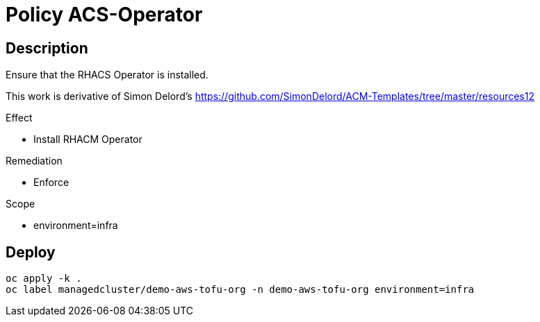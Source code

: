 = Policy ACS-Operator

== Description

Ensure that the RHACS Operator is installed.

This work is derivative of Simon Delord's <https://github.com/SimonDelord/ACM-Templates/tree/master/resources12>

.Effect
* Install RHACM Operator

.Remediation
* Enforce

.Scope
* environment=infra

== Deploy

[source,bash]
----
oc apply -k .
oc label managedcluster/demo-aws-tofu-org -n demo-aws-tofu-org environment=infra
----